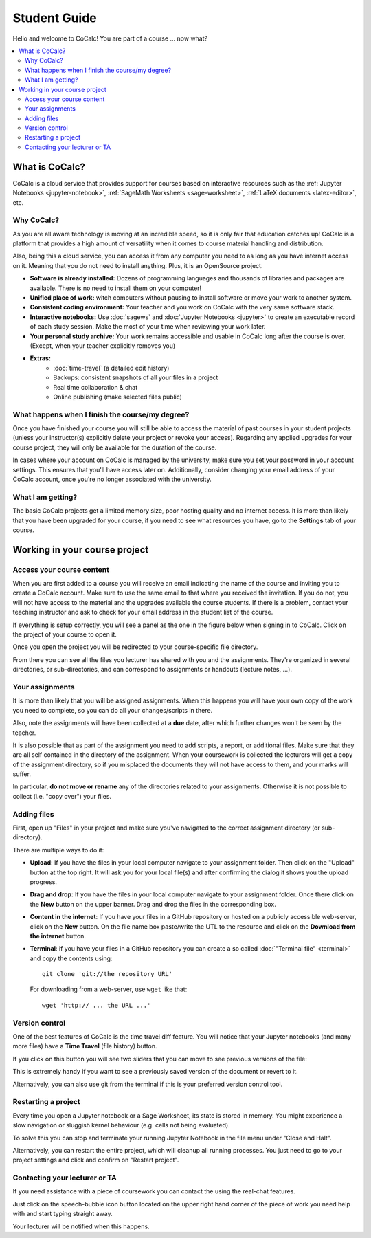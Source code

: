 ====================================
Student Guide
====================================

Hello and welcome to CoCalc! You are part of a course ... now what?

.. contents::
   :local:
   :depth: 3

What is CoCalc?
===============

CoCalc is a cloud service that provides support for courses based on interactive resources such as the :ref:`Jupyter Notebooks <jupyter-notebook>`, :ref:`SageMath Worksheets <sage-worksheet>`, :ref:`LaTeX documents <latex-editor>`, etc.

Why CoCalc?
------------------------------------------

As you are all aware technology is moving at an incredible speed, so it is only fair that education catches up!
CoCalc is a platform that provides a high amount of versatility when it comes to course material handling and distribution.

Also, being this a cloud service, you can access it from any computer you need to as long as you have internet access on it. Meaning that you do not need to install anything. Plus, it is an OpenSource project.

* **Software is already installed:** Dozens of programming languages and thousands of libraries and packages are available. There is no need to install them on your computer!
* **Unified place of work:** witch computers without pausing to install software or move your work to another system.
* **Consistent coding environment:** Your teacher and you work on CoCalc with the very same software stack.
* **Interactive notebooks:** Use :doc:`sagews` and :doc:`Jupyter Notebooks <jupyter>` to create an executable record of each study session. Make the most of your time when reviewing your work later.
* **Your personal study archive:** Your work remains accessible and usable in CoCalc long after the course is over. (Except, when your teacher explicitly removes you)
* **Extras:**
   * :doc:`time-travel` (a detailed edit history)
   * Backups: consistent snapshots of all your files in a project
   * Real time collaboration & chat
   * Online publishing (make selected files public)


What happens when I finish the course/my degree?
---------------------------------------------------------

Once you have finished your course you will still be able to access the material of past courses in your student projects (unless your instructor(s) explicitly delete your project or revoke your access).
Regarding any applied upgrades for your course project, they will only be available for the duration of the course.

In cases where your account on CoCalc is managed by the university, make sure you set your password in your account settings.
This ensures that you'll have access later on.
Additionally, consider changing your email address of your CoCalc account, once you're no longer associated with the university.

What I am getting?
------------------------------------------

The basic CoCalc projects get a limited memory size, poor hosting quality and no internet access. It is more than likely that you have been upgraded for your course, if you need to see what resources you have, go to the **Settings** tab of your course.

Working in your course project
=======================================

Access your course content
------------------------------------------

When you are first added to a course you will receive an email indicating the name of the course and inviting you to create a CoCalc account. Make sure to use the same email to that where you received the invitation. If you do not, you will not have access to the material and the upgrades available the course students.
If there is a problem, contact your teaching instructor and ask to check for your email address in the student list of the course.

If everything is setup correctly, you will see a panel as the one in the figure below when signing in to CoCalc.
Click on the project of your course to open it.

.. image:: img/student/projects.png
    :width: 75%
    :align: center

Once you open the project you will be redirected to your course-specific file directory.

From there you can see all the files you lecturer has shared with you and the assignments.
They're organized in several directories, or sub-directories, and can correspond to assignments or handouts (lecture notes, ...).

.. image:: img/student/content.png
    :width: 75%
    :align: center

Your assignments
------------------------------------------

It is more than likely that you will be assigned assignments. When this happens you will have your own copy of the work you need to complete, so you can do all your changes/scripts in there.

Also, note the assignments will have been collected at a **due** date, after which further changes won't be seen by the teacher.

It is also possible that as part of the assignment you need to add scripts, a report, or additional files. Make sure that they are all self contained in the directory of the assignment. When your coursework is collected the lecturers will get a copy of the assignment directory, so if you misplaced the documents they will not have access to them, and your marks will suffer.

In particular, **do not move or rename** any of the directories related to your assignments.
Otherwise it is not possible to collect (i.e. "copy over") your files.

Adding files
----------------------------

First, open up "Files" in your project and make sure you've navigated to the correct assignment directory (or sub-directory).

There are multiple ways to do it:

* **Upload**:  If you have the files in your local computer navigate to your assignment folder. Then click on the "Upload" button at the top right. It will ask you for your local file(s) and after confirming the dialog it shows you the upload progress.

.. image:: img/student/upload.png
    :width: 100%
    :align: center

* **Drag and drop**: If you have the files in your local computer navigate to your assignment folder. Once there click on the **New** button on the upper banner. Drag and drop the files in the corresponding box.

.. image:: img/student/drag.png
    :width: 50%
    :align: center

* **Content in the internet**: If you have your files in a GitHub repository or hosted on a publicly accessible web-server, click on the **New** button. On the file name box paste/write the UTL to the resource and click on the **Download from the internet** button.

.. image:: img/student/download.png
    :width: 100%
    :align: center

* **Terminal**: if you have your files in a GitHub repository you can create a so called :doc:`"Terminal file" <terminal>` and copy the contents using::

        git clone 'git://the repository URL'

  For downloading from a web-server, use ``wget`` like that::

        wget 'http:// ... the URL ...'

Version control
------------------------------------------

One of the best features of CoCalc is the time travel diff feature. You will notice that your Jupyter notebooks (and many more files) have a **Time Travel** (file history) button.

.. image:: img/student/time_diff.png
    :width: 25%
    :align: center

If you click on this button you will see two sliders that you can move to see previous versions of the file:

.. image:: img/student/control.png
    :width: 100%
    :align: center

This is extremely handy if you want to see a previously saved version of the document or revert to it.

Alternatively, you can also use git from the terminal if this is your preferred version control tool.


Restarting a project
------------------------------------------

Every time you open a Jupyter notebook or a Sage Worksheet, its state is stored in memory. You might experience a slow navigation or sluggish kernel behaviour (e.g. cells not being evaluated).

To solve this you can stop and terminate your running Jupyter Notebook in the file menu under "Close and Halt".

Alternatively, you can restart the entire project, which will cleanup all running processes. You just need to go to your project settings and click and confirm on "Restart project".

.. image:: img/teaching/restart_project.png
    :width: 50%
    :align: center

Contacting your lecturer or TA
------------------------------------------

If you need assistance with a piece of coursework you can contact the using the real-chat features.

.. image:: img/teaching/student_question.png
    :width: 50%
    :align: center

Just click on the speech-bubble icon button located on the upper right hand corner of the piece of work you need help with and start typing straight away.

Your lecturer will be notified when this happens.
